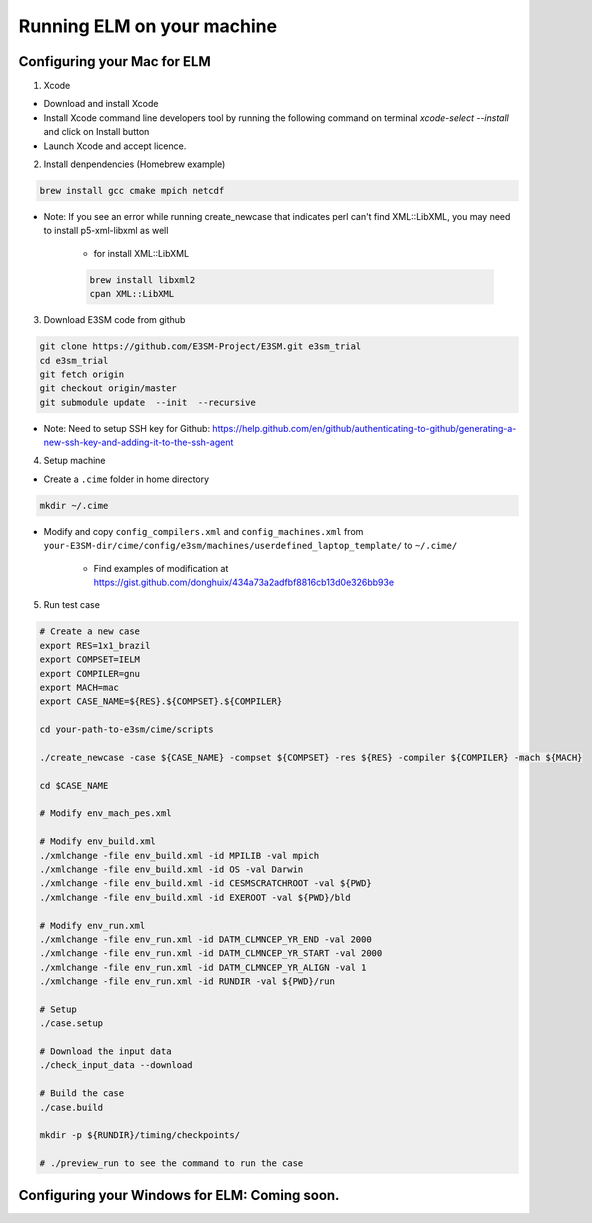 Running ELM on your machine
===========================

.. _mac:

Configuring your Mac for ELM
----------------------------

1. Xcode

-  Download and install Xcode

-  Install Xcode command line developers tool by running the following command on terminal `xcode-select --install` and click on Install button

-  Launch Xcode and accept licence.

2. Install denpendencies (Homebrew example)

.. code-block:: bash 

   brew install gcc cmake mpich netcdf

- Note: If you see an error while running create_newcase that indicates perl can't find XML::LibXML, you may need to install p5-xml-libxml as well

	-  for install XML::LibXML 

	.. code-block:: bash 

	   brew install libxml2
	   cpan XML::LibXML

3. Download E3SM code from github

.. code-block:: bash 

   git clone https://github.com/E3SM-Project/E3SM.git e3sm_trial 
   cd e3sm_trial
   git fetch origin
   git checkout origin/master
   git submodule update  --init  --recursive

-  Note: Need to setup SSH key for Github: https://help.github.com/en/github/authenticating-to-github/generating-a-new-ssh-key-and-adding-it-to-the-ssh-agent

4. Setup machine
   
- Create a ``.cime`` folder in home directory

.. code-block:: bash

   mkdir ~/.cime

- Modify and copy ``config_compilers.xml`` and ``config_machines.xml`` from ``your-E3SM-dir/cime/config/e3sm/machines/userdefined_laptop_template/`` to ``~/.cime/``

   - Find examples of modification at https://gist.github.com/donghuix/434a73a2adfbf8816cb13d0e326bb93e

5. Run test case

.. code-block:: bash

   # Create a new case
   export RES=1x1_brazil
   export COMPSET=IELM
   export COMPILER=gnu
   export MACH=mac
   export CASE_NAME=${RES}.${COMPSET}.${COMPILER}

   cd your-path-to-e3sm/cime/scripts

   ./create_newcase -case ${CASE_NAME} -compset ${COMPSET} -res ${RES} -compiler ${COMPILER} -mach ${MACH}

   cd $CASE_NAME

   # Modify env_mach_pes.xml

   # Modify env_build.xml
   ./xmlchange -file env_build.xml -id MPILIB -val mpich
   ./xmlchange -file env_build.xml -id OS -val Darwin
   ./xmlchange -file env_build.xml -id CESMSCRATCHROOT -val ${PWD}
   ./xmlchange -file env_build.xml -id EXEROOT -val ${PWD}/bld

   # Modify env_run.xml
   ./xmlchange -file env_run.xml -id DATM_CLMNCEP_YR_END -val 2000
   ./xmlchange -file env_run.xml -id DATM_CLMNCEP_YR_START -val 2000
   ./xmlchange -file env_run.xml -id DATM_CLMNCEP_YR_ALIGN -val 1
   ./xmlchange -file env_run.xml -id RUNDIR -val ${PWD}/run

   # Setup
   ./case.setup

   # Download the input data
   ./check_input_data --download

   # Build the case
   ./case.build

   mkdir -p ${RUNDIR}/timing/checkpoints/

   # ./preview_run to see the command to run the case

.. _win:

Configuring your Windows for ELM: Coming soon.
----------------------------------------------
